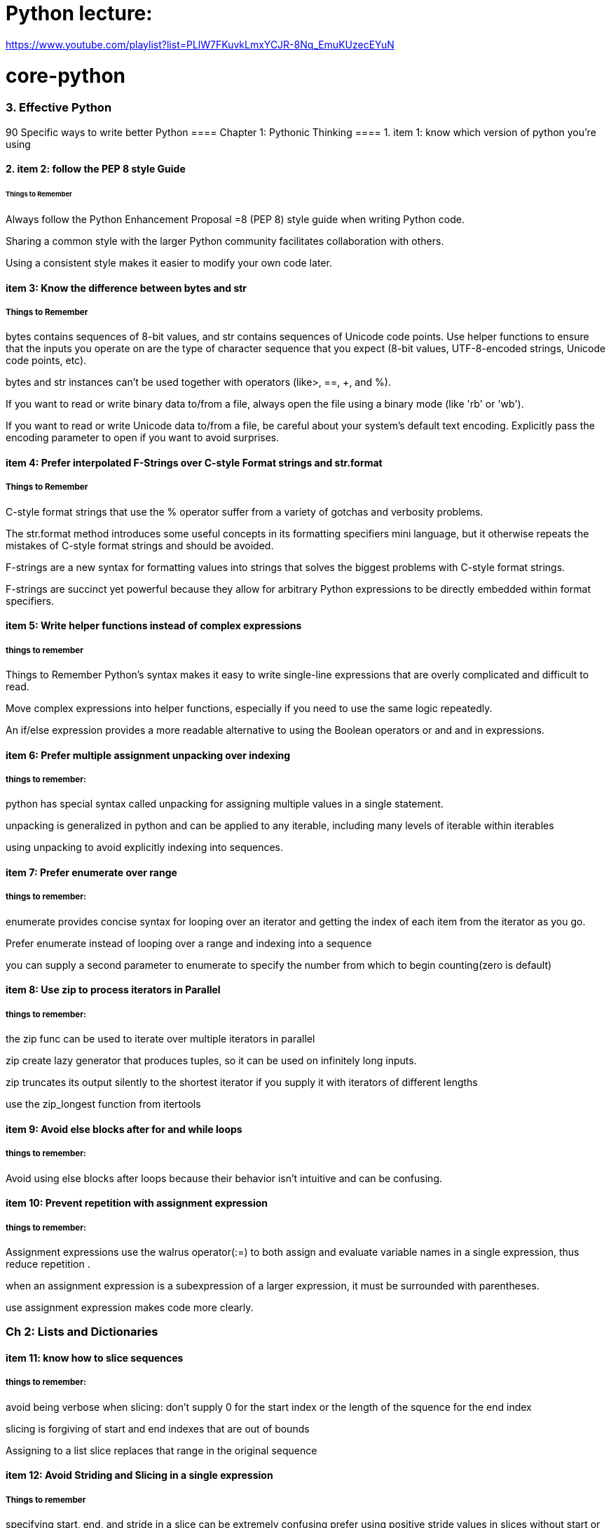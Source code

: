 = Python lecture:

https://www.youtube.com/playlist?list=PLlW7FKuvkLmxYCJR-8Nq_EmuKUzecEYuN


= core-python
=== 3. Effective Python 
90 Specific ways to write better Python
==== Chapter 1: Pythonic Thinking
==== 1. item 1: know which version of python you're using

==== 2. item 2: follow the PEP 8 style Guide
====== Things to Remember
Always follow the Python Enhancement Proposal =8 (PEP 8) style
guide when writing Python code.

Sharing a common style with the larger Python community facilitates collaboration with others.

Using a consistent style makes it easier to modify your own code later.

==== item 3: Know the difference between bytes and str
===== Things to Remember

bytes contains sequences of 8-bit values, and str contains sequences of Unicode code points.
Use helper functions to ensure that the inputs you operate on
are the type of character sequence that you expect (8-bit values,
UTF-8-encoded strings, Unicode code points, etc).

bytes and str instances can’t be used together with operators (like>, ==, +, and %).

If you want to read or write binary data to/from a file, always open
the file using a binary mode (like 'rb' or 'wb').

If you want to read or write Unicode data to/from a file, be careful about your system’s default text encoding. Explicitly pass the
encoding parameter to open if you want to avoid surprises.

==== item 4: Prefer interpolated F-Strings over C-style Format strings and str.format
===== Things to Remember

C-style format strings that use the % operator suffer from a variety
of gotchas and verbosity problems.

The str.format method introduces some useful concepts in its formatting specifiers mini language, but it otherwise repeats the mistakes of C-style format strings and should be avoided.

F-strings are a new syntax for formatting values into strings that
solves the biggest problems with C-style format strings.

F-strings are succinct yet powerful because they allow for arbitrary Python expressions to be directly embedded within format
specifiers.

==== item 5: Write helper functions instead of complex expressions
===== things to remember

Things to Remember
Python’s syntax makes it easy to write single-line expressions that are overly complicated and difficult to read.

Move complex expressions into helper functions, especially if you need to use the same logic repeatedly.

An if/else expression provides a more readable alternative to using the Boolean operators or and and in expressions.

==== item 6: Prefer multiple assignment unpacking over indexing
===== things to remember:

python has special syntax called unpacking for assigning multiple values in a single statement.

unpacking is generalized in python and can be applied to any iterable, including many levels of iterable within 
iterables 

using unpacking to avoid explicitly indexing into sequences.

==== item 7: Prefer enumerate over range
===== things to remember:

enumerate provides concise syntax for looping over an iterator and getting the index of each 
item from the iterator as you go. 

Prefer enumerate instead of looping over a range and indexing into a sequence

you can supply a second parameter to enumerate to specify the number from which to begin counting(zero is default)

==== item 8: Use zip to process iterators in Parallel
===== things to remember:
the zip func can be used to iterate over multiple iterators in parallel

zip create lazy generator that produces tuples, so it can be used on infinitely long inputs.

zip truncates its output silently to the shortest iterator if you supply it with iterators of different lengths

use the zip_longest function from itertools

==== item 9: Avoid else blocks after for and while loops
===== things to remember:

Avoid using else blocks after loops because their behavior isn't intuitive and can be confusing.

==== item 10: Prevent repetition with assignment expression
===== things to remember:

Assignment expressions use the walrus operator(:=) to both assign and evaluate variable names 
in a single expression, thus reduce repetition .

when an assignment expression is a subexpression of a larger expression, it must be surrounded with parentheses.

use assignment expression makes code more clearly.

=== Ch 2: Lists and Dictionaries
==== item 11: know how to slice sequences
===== things to remember:

avoid being verbose when slicing: don't supply 0 for the start index or the length of the squence for the end index

slicing is forgiving of start and end indexes that are out of bounds

Assigning to a list slice replaces that range in the original sequence

==== item 12: Avoid Striding and Slicing in a single expression
===== Things to remember

specifying start, end, and stride in a slice can be extremely confusing
prefer using positive stride values in slices without start or end indexes. 

avoid negative stride values if possible.

avoid using start, end, and stride together in a single slice.

If you need all three parameters, consider doing two assignments(one to stride and another to slice) or using
is lice from the itertools built-in module.

==== item 13: Prefer Catch-All unpacking Over Slicing

===== Things to Remember:

Unpacking assignment may use a starred expression to catch all values that weren't assigned to
the other parts of the unpacking pattern into a list. 

Starred expression may appear in any position, and they will 
always become a list containing the zero or more values they receive. 

when dividing a list into non-overlapping pieces, catch-all unpacking is much less error prone than slicing and 
indexing. 

==== item 14: Sort by Complex Criteria Using the key parameter
===== things to remember:
The sort method of the list type can be used to rearrange list's contents by natural ordering 

the key parameter of the sort method can be used to supply a helper function that returns the value to use 
for sorting in place of each item from the list.

returning a tuple from the key function allows you to combine multiple sorting criteria together.

you can combine many sorting criteria together by calling the sort method multiple times using different key 
functions. 

==== item 15: Be cautious when relying on dict insertion ordering
===== Things to remember:

Since Python 3.7, you can rely on the fact that iterating a dict instances contents will occur in the same order
in which the keys were initially added.

Python makes it easy to define objects that act like dictionaries but that are not dict instances.
For these types, you can't assume that insertion ordering will be preserved.

There are three ways to be careful about dictionary-like classes: 
Write code that doesn't rely on insertion ordering. 
Explicitly check for the dict type at runtime
require dict types using type annotations and static analysis.

==== item 16: Prefer get Over in and KeyError to Handle Missing Dictionary keys
===== Things to remember:

There are four common ways to detect and handle missing keys in dictionary: using in , keyError,
get method, setdefault method

the get method is best for dict that contain basic types like counters, and it is preferable along with assignment 
expressions when creating dictionary values has a high cost or may raise exceptions

when the setdefault method of dict seems like the best fit for your problem, 
you should consider using defaultdict instead

==== item 17: Prefer defaultdict over setdefault to handle missing items in internal state
===== Things to remember:

If you are creating a dictionary to manage an arbitrary set of potential keys, then you should prefer using 
defaultdict instance from the collections

If a dictionary of arbitrary keys is passed to you, and you don't control its creation, then you should prefer 
the get method to access its items. consider using the setdefault methods it leads to short code.

==== item 18: Know how to construct key-dependent default values with __missing__
===== Things to remember:
the setdefault method of dict is a bad fit when creating the default value has high computational cost or 
may raise exceptions.

The function passed to defaultdict must be not require any arguments, which makes it impossible to have he default 
value depend on the key being accessed.

You can define your own dict subclass with a __missing__ method in order to construct default values that must know
which key was being accessed.

=== CH 3 Functions
==== item 19: Never Unpack More Than Three Variables When Functions Return Multiple Values
===== Things to remember:

You can have functions return multiple values by putting them in a tuple and having the caller take advantage of 
Pythons' unpacking syntax.

Multiple return values from a function can also be unpacked by catch-all starred expressions.

Unpacking into four or more variables is error prone and should be avoided, instead return a small class or namedtuple instance.

==== item 20: Prefer Raising Exceptions to Returning None
Things to remember:
Functions that return None to indicate special meaning are error prone because None and other values 
Error Prone: zero and empty string all evaluate to False in conditional expressions

Raise exceptions to indicate special situations instead of returning None.

Type annotations can be used to make it clear that a function will never return the value None, even in special situations

==== item 21: Know How Closures Interact with Variable Scope
===== Things to remember:
1. Closure functions can refer to variables from any of the scopes in which they were defined
2. By default, closures can't affect enclosing scopes by assigning variales.
3. Use the nonlocal statement to indicate when a closure can modify a variable in its enclosing scopes
4. Avoid using nonlocal statements for anything beyond simple functions.

==== item 22: Reduce Visual Noise with Variable Positional Arguments
===== Things to remember:
1. Functions can accept a variable number of positional arguments by using *args in the def statement.
2. You can use the items from a sequence as the positional arguments for a function with the * operator.
3. Using the * operator with a generator may cause a program to run out of memory and crash.
4. Adding new positional parameters to functions that accept *args can introduce hard-to-detect bugs.

==== item 23: Provide Optional Behavior with keyword Arguments
===== Things to remember:
1. Function arguments can be specified by position or by keyword
2. keyword make it clear what the purpose of each argument is when it would be confusing with only positional argument.
3. keyword arguments with default values make it easy to add new behaviors to a function without needing to migrate 
all existing calls.
4. Optional keyword arguments should always be passed by keyword instead of by position.

==== item 24: Use None and Docstrings to Specify Dynamic Default Arguments
===== Things to remember:
1. A default argument value is evaluated only once: during function definition at module load time.
This can cause odd behaviors for dynamic values like {}, [], or datetime.now()

2. Use None as the default value for any keyword argument that has a dynamic value.
Document the actual default behavior in the functions docstring.

3. Using None to represent keyword argument default values also works correctly with type annotations.


==== item 25: Enforce Clarity with Keyword-Only and Positional-only Argument
===== Things to remember:
1. Keyword-only arguments force callers to supply certain arguments by keyword (instead of by position), 
which makes the intention of a function call clearer. Keyword-only arguments are defined after a single * in the argument list.

2. Positional-only arguments ensure that callers can’t supply certain parameters using keywords,
which helps reduce coupling. Positional-only arguments are defined before a single / in the argument list.

3. Parameters between the / and * characters in the argument list may be supplied by position or keyword, 
which is the default for Python parameters.

==== item 26: Define Function Decorators with functools.wraps

===== Things to Remember
1. Decorators in Python are syntax to allow one function to modify another function at runtime.
2. Using decorators can cause strange behaviors in tools that do introspection, such as debuggers.
3. Use the wraps decorator from the functools built-in module when you define your own decorators to avoid issues.

==== item 27: Use comprehensions instead of map and filter
===== Things to remember:
1. List comprehensions are clearer than the map and filter built-in functions 
because they don’t require lambda expressions

2. List comprehensions allow you to easily skip items from the input list, 
a behavior that map doesn’t support without help from filter.

3. Dictionaries and sets may also be created using comprehensions.

==== item 28: Avoid more than two control subexpressions in comprehensions
===== Things to Remember
1. Comprehensions support multiple levels of loops and multiple con- ditions per loop level.
2. Comprehensions with more than two control subexpressions are very difficult to read and should be avoided.

==== item 29: Avoid Repeated Work in Comprehensions by Using Assignment Expressions
===== Things to Remember
1. Assignment expressions make it possible for comprehensions and generator expressions 
to reuse the value from one condition else- where in the same comprehension, which can improve readability and performance.

2. Although it’s possible to use an assignment expression outside of a comprehension or 
generator expression’s condition, you should avoid doing so.

==== item 30: Consider Generators instead of returning lists
===== Things to remember:
1. using generators can be clearer than the alternative of having a function return a list of accumulated results.
2. the iterator returned by a generator produces the set of values passed to yield expressions within the generator 
function's body.
3. Generators can produce a sequence of outputs for arbitrarily large inputs because their working memory doesn't 
include all inputs and outputs.

==== item 31: Be defensive when iterating over arguments
===== Things to remember:
1. Beware of functions and methods that iterator over input arguments multiple times.
If these arguments are iterators, you may see strange behavior and missing values.

2. Python's iterator protocol defines how containers and iterator interact with the iter and next built-in functions,
for loops, and related expressions.

3. You can easily define your own iterable container type by implementing the __iter__ method as a generator.

4. You can detect that a value is an iterator(instead of a container) if calling iter on it produces the same value
as what you passed in. Alternatively, you can use the isinstance built-in function
along with the collections.abc.Iterator class.

==== item 32: Consider Generator expressions for large list comprehensions.
===== Things to Remember:
1. List comprehensions can cause problems for large inputs by using too much memory
2. Generator expressions avoid memory issues by producing outputs one at a time as iterators.
3. Generator expressions can be composed by passing the iterator from one generator expression 
into the for subexpression of another.
4. Generator expressions execute very quickly when chained together and are memory efficient.


==== item 33: Compose Multiple Generators with yield from
===== Things to Remember
1. the yield from expression allows you to compose multiple nested generators together into a single combined generator.
2. yield from provides better performance than manually itertating nested generators and yielding their outputs.


==== item34: Avoid injecting data into generators with send
===== Things to Remember
1. The send method can be used to inject data into a generator by giving the yield expression a value that can be 
assigned to a variable.

2. Using send with yield from expressions may cause surprising behavior, such as non values appearing at unexpected times 
in the generator output

3. Providing an input iterator to a set of composed generators is a better approach than using send method,
which should be avoided.

==== item35: Avoid Causing State Transitions in Generators with throw.
===== Things to Remember:

1. The throw method can be used to re-raise exceptions within generators at the position of the most recently 
executed yield expression

2. using throw harms readability because it requires addtional nesting and boilerplate in order to raise and catch 
exceptions

3. A better way to provide exceptional behavior in generator is to use a class that implements the __iter__ method
along with method to cause exceptional state transitions.

==== item36: Consider itertools for working with iterators and generators
===== Things to Remember:
1. The itertools functions fall into three main categories for working with iterators and generators:
   1. linking iterators together
   2. filtering items they output
   3. producing combinations of items
2. There are more advanced functions, additional parameters, and useful recipe available in the help(itertools)


==== item37: Compose classes instead of Nesting built-in types
===== Things-to-Remember:
1. Avoid making dictionaries with values that are dictionaries, long tuples, or complex nesting of other built-in types
2. Use namedtuple for lightweight, immutable data containers before you need to flexibility of a full class.
3. Move you bookkeeping code to using multiple classes when you internal state dictionaries get complicated.

==== item 38: Accept functions instead of classes for simple interfaces. 
ALl the defaultdict requires a function for the default value hook, choose wisely.

===== Things-to-Remember:
 1. Instead of defining and instantiating classes, you can often simply use functions for simple interfaces between
 components in Python.

 2. Reference to functions and mothods in Python are first class, meaning they can be used in expressions.

 3. The __call__ special method enables instances of a class to be called like plain Python functions.

 4. When you need a function to maintain state, consider defining a class that provide the __call__ method instead of
 defining a stateful closure.

==== item 39: Use @classmethod polymorphism to construct objects
===== Things-to-Remember:
1. Python only support a single constructor per class: the __init__ method
2. Use @classmethod to define alternative constructors for your classes.
3. Use class method polymorphism to provide generic ways to build and connect many concrete subclasses.


==== item 40: Initialize parent classes with super
===== Things-to-Remember:

1. Python's standard method resolution order(MRO) solves the problems of superclass initialization
and diamond inheritance.

2. Use the super built-in function with zero arguments to initialize parent classes.


==== item 41: Consider composing functionality with mix in classes.
===== Things-To-Remember:

1. Avoid using multiple inheritance with instance attributes and __init__ if mix-in classes can achieve the 
same outcome.

2. Use pluggable behaviors at the instance level to provide per-class customization when mix-in classes may require it.

3. Mix-ins can include instance methods or class methods, depending on your needs.

4. Compose mix-ns to create complex functionality from simple behaviors.

==== item 42: Prefer Public attributes over private ones
===== Things-to-Remember:

1. Private attributes aren't rigorously enforced by the Python compiler

2. Plan from the beginning to allow subclasses to do more with your internal APIs and attributes 
instead of choosing to lock them out

3. Use documentation of protected fields to guide subclasses instead of trying to force access control
with private attributes

4. Only consider using private attribute to avoid naming conflicts with subclasses that are out of your control


==== item 43: Inherit from collections.abc from custom container types
=====  Things to Remember:

1. Inherit directly from pythons' container types( list or dict) for simple use cases
2. Beware of the largest number of methods required to implement custom container type correctly.
3. Have your custom container types inherit from the interfaces defined in collections.abc to 
ensure that your class match the required interfaces and behaviors.

==== item44: Use plain attributes instead of setter and getter methods
===== Things-to-Remember:

1. Define new class interfaces using simple public attributes and avoid defining setter and getter method
2. Use @property to define special behavior when attributes are accessed on your objects, if necessary.
3. Follow the rule of least surprise and avoid side effects in your @property methods
4. Ensure that @property methods are fast; for slow or complex work -- especially involving I/O or causing
side effects - use normal methods instead.

==== item45: Consider @property instead of refactoring attributes
===== Things-to-Remember:

1. Use @property to give existing instance attributes new functionality.
2. Make incremental progress towards better data models by using @property.
3. consider refactoring a class and all call sites when you find yourself using @property too heavily.

==== item 46: Use Descriptor for reuseable @property methods
===== Things-to-Remember:

1. Reuse the behavior and validation of @property methods by defining your own descriptor classes.
2. Use WeakKeyDictionary to ensure that your descriptor classes don’t cause memory leaks.
3. Don’t get bogged down trying to understand exactly
how __getattribute__ uses the descriptor protocol for getting and set- ting attributes.

==== item 47: use __getattr__ __getattribute__ __setatrr for lazy attributes 
===== Things-to-Remember:

1. Use __getattr__ and __setattr__ to lazily load and save attributes for an object.
2. Understand that __getattr__ only gets called when accessing a missing attribute, whereas __getattribute__
get called everytime any attribute is accessed.
3. Avoid infinite recursion in __getatrribute__ and __setattr__ by using methods from super() to access
instance attributes.

==== item 48: Validate subclasses with __init_subclass__
===== Things-to-Remember:

1. The __new__ method of metaclasses is run after the class statements entire body has been processed.

2. Metaclass can be used to inspect or modify a class after it's defined but before its created,
but they are often more heavyweight than what you need.

3. Use __init_subclass__ to ensure that subclasses are well formed at the time they are defined.

4. Be sure to call super()__init_subclass__ from within your classes __init_subclass__ definition to enable validation
in multiple inheritance and layers

==== item 49: Register class existence with __init_subclass__ functiion
===== Things-to-Remember:

1. Class registration is a helpful pattern for building modular python programs
2. Metaclasses let you run registration code automatically each time a base class is subclassed in a program.
3. Using metaclasses for class registration helps you avoid errors by ensuring that you never miss a registration call.
4. Prefer __init_subclass__ over standard metaclass machinery because it’s clearer and easier for beginners to understand.

==== item 50: Annotate class attribute with __set_name__ class
===== Things-to-Remember:

1. Metaclasses enable you to modify a class's attributes before the class is fully defined.
2. Descriptor and metaclasses make a powerful combination for declarative behavior and runtime introspeciton
3. Define __set_name__ on your descriptor class to allow them to take into account their surrounding class
4. Avoid memory leaks and the weakref built-in module by having descriptors store data they mnaipulate direclty
within a class's instance dirctory.

==== item 51: Prefer class decorators over metaclasses for composable class extensions
===== Things-to-Remember:

1. A class decorator is a simple function that receives a class instance as a parameter and returns either
a new class or a modified version of the original class.

2. Class decorators are useful when you want to modify every method or attribute of a class with minimal boilerplate

3. metaclasses can't be composed together easily, while many class decorators can be used to
extend the same class without conflicts.


==== item 52: Use subprocess to manage child processes
===== Things-to-Remember:

1. Use the subprocess module to run child processes and manage their input and output streams.
2. child processes run in parallel with the python interpreter, enabling you to maximize your usage of CPU cores.
3. Use the run convenience function for simple usage, and the Popen class for advanced usage like Unix-style pipelines
4. use the timeout parameter of the communicate method to avoid deadlocks and haning child processes.


==== item 53: use threads for blocking I/O avoid for parallelism
===== Things-to-Remember:

1. Python threads can't run in parallel on multiple CPU cores because of the global interpreter lock(GIL)

2. Python threads are still useful despite the GIL because they provide an easy way to do multiple things
seemingly at the same time.

3. Use Python threads to make multiple system calls in parallel.
This allows you to do blocking I/O at the same time as computation.

==== item 54: Use Lock to prevent data races in threads
===== Things-to-Remember:

1. Even though python has a global interpreter lock, you're still responsible for protecting
against data races between the threads in your programs

2. You programs will corrupt their data structures if you allow multiple threads to modify
the same objects without mutual-exclusion locks(mutex)

3. Use the Lock class from the threading built-in module to enforce your programs
invariants between multiple threads.

==== item55: Use Queue to coordinate work between threads
===== Things-to-Remember:

 1. Pipelines are a great way to organize sequences of work-especially I/O bound programs
 pipeline works perfect on I/O that runs concurrently using multiple python threads

 2. problems in building concurrent pipelines:
   1. busy waiting
   2. how to tell workers to stop
   3. potential memory explosion

 3. the Queue class has all the facilities you need to build robust pipelins:
   1. blocking operations
   2. buffer sizes
   3. joining

==== item 56: Know how to recognize when concurrency is necessary
===== Things-to-Remember:

1. A program often grows to require multiple concurrent lines of execution as its scope and complexity increases

2. The most common types of concurrency coordination are fan-out(generating new units of concurrency)
fan-in(waiting for existing units of concurrency to complete)

3. Python has many different ways of achieving fan-out and fan-in

==== item 57: Avoid Creating new thread instances for on-demand fan-out

===== Things-to-Remember:
1. Threads have many downsides:
     they're costly to start and run if you need a lot of them,
     they each require a significant amount of memory
     they require special tools like Lock instances for coordination

2. threads don't provide a built-in way to raise exceptions back in the code that started a thread
     threads makes difficult to debug.

==== item 58: Using queue for concurrency requires refactoring

===== Things-to-Remember:

 1. Using Queue Instances with a fixed number of worker thread imporoves the scalability of fan-out and fan-in
 using thread threads

 2. it takes a significant amount of work to refactor existing code to use Queue, especially when multiple
 stages of a pipeline are required.

 3. Using Queue fundamentally limits the total amount of I/O parallism a program can leverage compared to
 alternative approaches provided by other built-in python features and modules.


=== 2. The Python Standard Library

What Pythons's Standard Library Provide?

1. Wide Range of facilities

2. built-in modules(written in C) to access to system functionality such as file I/O

3. Standardized solutions for many problems that occur in everyday programming

4. Modules designed to abstracting away platforms —neutral APIs

5. Provides as a collection of packages, Collections of packages: python package index website
          https://pypi.org/
=== 1. Python Tutorial
python3 this: The Zen of Python, by Tim Peters

Beautiful is better than ugly.
Explicit is better than implicit.
Simple is better than complex.
Complex is better than complicated.
Flat is better than nested.
Sparse is better than dense.
Readability counts.
Special cases aren't special enough to break the rules.
Although practicality beats purity.
Errors should never pass silently.
Unless explicitly silenced.
In the face of ambiguity, refuse the temptation to guess.
There should be one-- and preferably only one --obvious way to do it.
Although that way may not be obvious at first unless you're Dutch.
Now is better than never.
Although never is often better than *right* now.
If the implementation is hard to explain, it's a bad idea.
If the implementation is easy to explain, it may be a good idea.
Namespaces are one honking great idea -- let's do more of those!

==== The following two lines: resolve ssl SSL: CERTIFICATE_VERIFY_FAILED problem
import ssl
ssl._create_default_https_context = ssl._create_unverified_context



